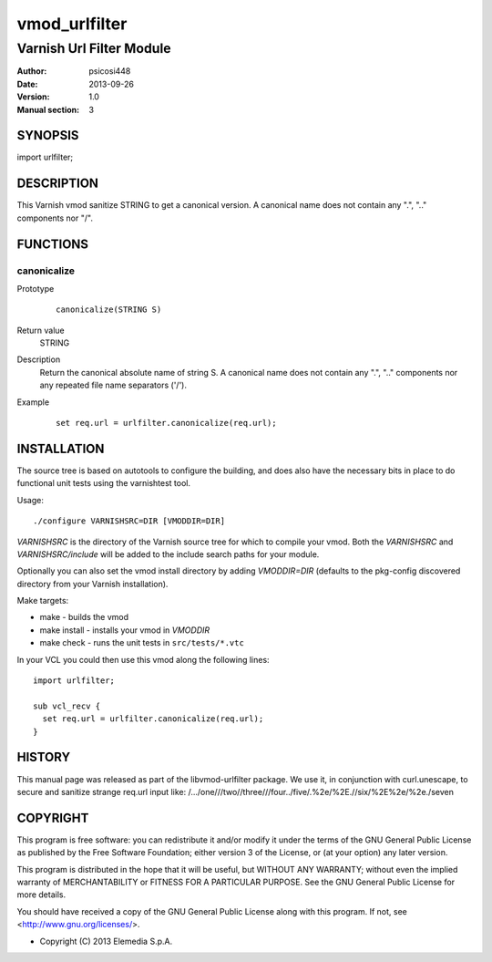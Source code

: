 ==============
vmod_urlfilter
==============

-------------------------
Varnish Url Filter Module
-------------------------

:Author: psicosi448
:Date: 2013-09-26
:Version: 1.0
:Manual section: 3

SYNOPSIS
========

import urlfilter;

DESCRIPTION
===========

This Varnish vmod sanitize STRING to get a canonical version.
A canonical name does not contain any ".", ".." components nor "/".

FUNCTIONS
=========

canonicalize
------------

Prototype
        ::

                canonicalize(STRING S)
Return value
	STRING
Description
	Return the canonical absolute name of string S. A canonical name
        does not contain any ".", ".." components nor any repeated file 
        name separators ('/').
Example
        ::

                set req.url = urlfilter.canonicalize(req.url);

INSTALLATION
============

The source tree is based on autotools to configure the building, and
does also have the necessary bits in place to do functional unit tests
using the varnishtest tool.

Usage::

 ./configure VARNISHSRC=DIR [VMODDIR=DIR]

`VARNISHSRC` is the directory of the Varnish source tree for which to
compile your vmod. Both the `VARNISHSRC` and `VARNISHSRC/include`
will be added to the include search paths for your module.

Optionally you can also set the vmod install directory by adding
`VMODDIR=DIR` (defaults to the pkg-config discovered directory from your
Varnish installation).

Make targets:

* make - builds the vmod
* make install - installs your vmod in `VMODDIR`
* make check - runs the unit tests in ``src/tests/*.vtc``

In your VCL you could then use this vmod along the following lines::
        
        import urlfilter;
        
        sub vcl_recv {
          set req.url = urlfilter.canonicalize(req.url);
        }

HISTORY
=======

This manual page was released as part of the libvmod-urlfilter 
package.
We use it, in conjunction with curl.unescape, to secure and sanitize
strange req.url input like:
/.../one///two//three///four../five/.%2e/%2E.//six/%2E%2e/%2e./seven

COPYRIGHT
=========

This program is free software: you can redistribute it and/or modify
it under the terms of the GNU General Public License as published by
the Free Software Foundation; either version 3 of the License, or
(at your option) any later version.

This program is distributed in the hope that it will be useful,
but WITHOUT ANY WARRANTY; without even the implied warranty of
MERCHANTABILITY or FITNESS FOR A PARTICULAR PURPOSE. See the
GNU General Public License for more details.

You should have received a copy of the GNU General Public License
along with this program. If not, see <http://www.gnu.org/licenses/>.

* Copyright (C) 2013 Elemedia S.p.A.

